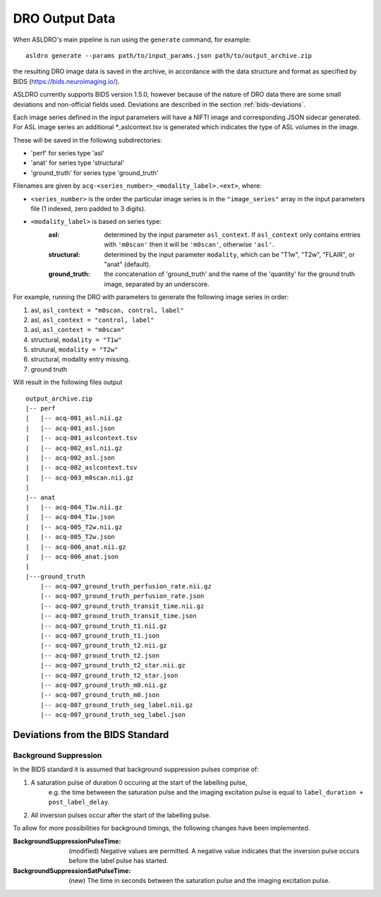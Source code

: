 DRO Output Data
================

When ASLDRO's main pipeline is run using the ``generate`` command, for example::

    asldro generate --params path/to/input_params.json path/to/output_archive.zip

the resulting DRO image data is saved in the archive, in accordance with the
data structure and format as specified by BIDS (https://bids.neuroimaging.io/).

ASLDRO currently supports BIDS version 1.5.0, however because of the nature of 
DRO data there are some small deviations and non-official fields used. Deviations
are described in the section :ref:`bids-deviations`.

Each image series defined in the input parameters will have a NIFTI image and
corresponding JSON sidecar generated. For ASL image series an additional 
*_aslcontext.tsv is generated which indicates the type of ASL volumes in the
image.

These will be saved in the following subdirectories:

* 'perf' for series type 'asl'
* 'anat' for series type 'structural'
* 'ground_truth' for series type 'ground_truth'

Filenames are given by ``acq-<series_number>_<modality_label>.<ext>``,
where:

* ``<series_number>`` is the order the particular image series is in the ``"image_series"``
  array in the input parameters file (1 indexed, zero padded to 3 digits).
* ``<modality_label>`` is based on series type:
    :asl: determined by the input parameter ``asl_context``. If ``asl_context``
      only contains entries  with ``'m0scan'`` then it will be
      ``'m0scan'``, otherwise ``'asl'``.
    :structural: determined by the input parameter ``modality``, which can be
      "T1w", "T2w", "FLAIR", or "anat" (default).
    :ground_truth: the concatenation of 'ground_truth' and the name of 
      the 'quantity' for the ground truth image, separated by an underscore.

For example, running the DRO with parameters to generate the following image
series in order:

#. asl, ``asl_context = "m0scan, control, label"``
#. asl, ``asl_context = "control, label"``
#. asl, ``asl_context = "m0scan"``
#. structural, ``modality = "T1w"``
#. strutural, ``modality = "T2w"``
#. structural, modality entry missing.
#. ground truth

Will result in the following files output

::

    output_archive.zip
    |-- perf
    |   |-- acq-001_asl.nii.gz
    |   |-- acq-001_asl.json
    |   |-- acq-001_aslcontext.tsv
    |   |-- acq-002_asl.nii.gz
    |   |-- acq-002_asl.json
    |   |-- acq-002_aslcontext.tsv
    |   |-- acq-003_m0scan.nii.gz
    |   
    |-- anat
    |   |-- acq-004_T1w.nii.gz
    |   |-- acq-004_T1w.json
    |   |-- acq-005_T2w.nii.gz
    |   |-- acq-005_T2w.json
    |   |-- acq-006_anat.nii.gz
    |   |-- acq-006_anat.json
    |
    |---ground_truth
        |-- acq-007_ground_truth_perfusion_rate.nii.gz
        |-- acq-007_ground_truth_perfusion_rate.json
        |-- acq-007_ground_truth_transit_time.nii.gz
        |-- acq-007_ground_truth_transit_time.json
        |-- acq-007_ground_truth_t1.nii.gz
        |-- acq-007_ground_truth_t1.json
        |-- acq-007_ground_truth_t2.nii.gz
        |-- acq-007_ground_truth_t2.json
        |-- acq-007_ground_truth_t2_star.nii.gz
        |-- acq-007_ground_truth_t2_star.json
        |-- acq-007_ground_truth_m0.nii.gz
        |-- acq-007_ground_truth_m0.json
        |-- acq-007_ground_truth_seg_label.nii.gz
        |-- acq-007_ground_truth_seg_label.json


.. _bids-deviations:

Deviations from the BIDS Standard
-----------------------------------

Background Suppression
~~~~~~~~~~~~~~~~~~~~~~~

In the BIDS standard it is assumed that background suppression pulses comprise of:

#. A saturation pulse of duration 0 occuring at the start of the labelling pulse, 
    e.g. the time betweeen the saturation pulse and the imaging excitation pulse is
    equal to ``label_duration + post_label_delay``.
#. All inversion pulses occur after the start of the labelling pulse.

To allow for more possibilities for background timings, the following changes have
been implemented.

:BackgroundSuppressionPulseTime: (modified) Negative values are permitted. A
  negative value indicates that the inversion pulse occurs before the label
  pulse has started.
:BackgroundSuppressionSatPulseTime: (new) The time in seconds between the saturation
  pulse and the imaging excitation pulse.



